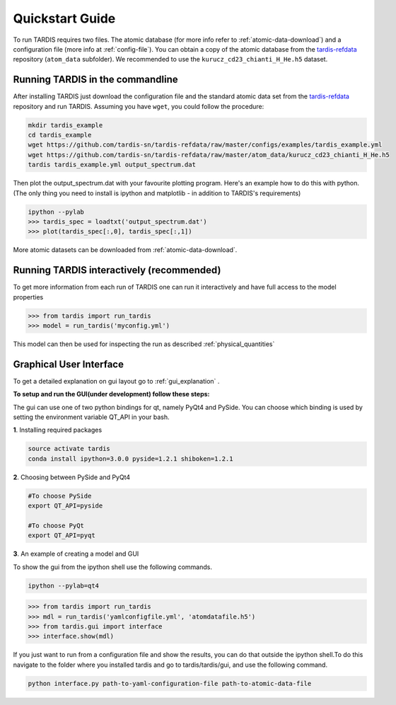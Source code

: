 .. _running:

****************
Quickstart Guide
****************

To run TARDIS requires two files. The atomic database (for more info refer to
:ref:`atomic-data-download`) and a configuration file (more info at
:ref:`config-file`). You can obtain a copy of the atomic database from the
`tardis-refdata <https://github.com/tardis-sn/tardis-refdata>`_ repository
(``atom_data`` subfolder). We recommended to use the
``kurucz_cd23_chianti_H_He.h5`` dataset.

Running TARDIS in the commandline
=================================

After installing TARDIS just download the configuration file and the standard
atomic data set from the `tardis-refdata
<https://github.com/tardis-sn/tardis-refdata>`_ repository and run TARDIS.
Assuming you have ``wget``, you could follow the procedure:


.. code-block:: none

    mkdir tardis_example
    cd tardis_example
    wget https://github.com/tardis-sn/tardis-refdata/raw/master/configs/examples/tardis_example.yml
    wget https://github.com/tardis-sn/tardis-refdata/raw/master/atom_data/kurucz_cd23_chianti_H_He.h5
    tardis tardis_example.yml output_spectrum.dat


Then plot the output_spectrum.dat with your favourite plotting program. Here's an example how to do this with python.
(The only thing you need to install is ipython and matplotlib - in addition to TARDIS's requirements)

.. code-block:: python

    ipython --pylab
    >>> tardis_spec = loadtxt('output_spectrum.dat')
    >>> plot(tardis_spec[:,0], tardis_spec[:,1])

More atomic datasets can be downloaded from :ref:`atomic-data-download`.


Running TARDIS interactively (recommended)
==========================================

To get more information from each run of TARDIS one can run it interactively and
have full access to the model properties

.. code-block:: python

    >>> from tardis import run_tardis
    >>> model = run_tardis('myconfig.yml')

This model can then be used for inspecting the run as described
:ref:`physical_quantities`


Graphical User Interface
========================

To get a detailed explanation on gui layout go to :ref:`gui_explanation` .

**To setup and run the GUI(under development) follow these steps:**

The gui can use one of two python bindings for qt, namely PyQt4
and PySide. You can choose which binding is used by setting the
environment variable QT_API in your bash.

**1**. Installing required packages

.. code-block:: none
	
	source activate tardis
	conda install ipython=3.0.0 pyside=1.2.1 shiboken=1.2.1


**2**. Choosing between PySide and PyQt4

.. code-block:: none

	#To choose PySide
	export QT_API=pyside
	
	#To choose PyQt
	export QT_API=pyqt

**3**. An example of creating a model and GUI

To show the gui from the ipython shell use the following commands.

.. code-block:: none

	ipython --pylab=qt4

.. code-block:: python

	>>> from tardis import run_tardis
	>>> mdl = run_tardis('yamlconfigfile.yml', 'atomdatafile.h5')
	>>> from tardis.gui import interface 
	>>> interface.show(mdl)

If you just want to run from a configuration file and show the results, you can 
do that outside the ipython shell.To do this navigate to the folder where you 
installed tardis and go to tardis/tardis/gui, and use the following command.

.. code-block:: none

    python interface.py path-to-yaml-configuration-file path-to-atomic-data-file 
